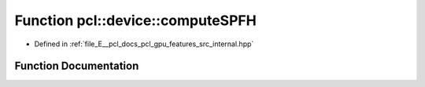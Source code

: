 .. _exhale_function_features_2src_2internal_8hpp_1a05c34dc1d7c2efd72c3b2fe4b8790525:

Function pcl::device::computeSPFH
=================================

- Defined in :ref:`file_E__pcl_docs_pcl_gpu_features_src_internal.hpp`


Function Documentation
----------------------


.. doxygenfunction:: pcl::device::computeSPFH(const PointCloud&, const Normals&, const Indices&, const NeighborIndices&, DeviceArray2D<FPFHSignature33>&)
